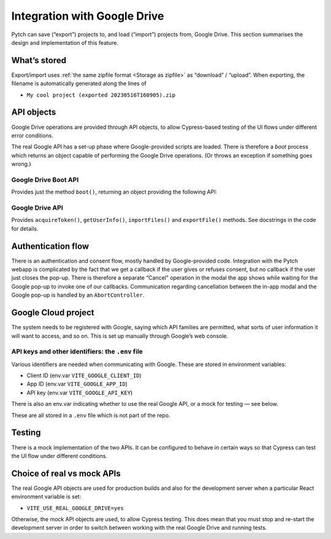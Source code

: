 Integration with Google Drive
=============================

Pytch can save (“export”) projects to, and load (“import”) projects
from, Google Drive.  This section summarises the design and
implementation of this feature.


What’s stored
-------------

Export/import uses :ref:`the same zipfile format <Storage as zipfile>`
as “download” / “upload”.  When exporting, the filename is
automatically generated along the lines of

* ``My cool project (exported 20230516T160905).zip``


API objects
-----------

Google Drive operations are provided through API objects, to allow
Cypress-based testing of the UI flows under different error
conditions.

The real Google API has a set-up phase where Google-provided scripts
are loaded.  There is therefore a *boot* process which returns an
object capable of performing the Google Drive operations.  (Or throws
an exception if something goes wrong.)

Google Drive Boot API
~~~~~~~~~~~~~~~~~~~~~

Provides just the method ``boot()``, returning an object providing the
following API:

Google Drive API
~~~~~~~~~~~~~~~~

Provides ``acquireToken()``, ``getUserInfo()``, ``importFiles()`` and
``exportFile()`` methods.  See docstrings in the code for details.


Authentication flow
-------------------

There is an authentication and consent flow, mostly handled by
Google-provided code.  Integration with the Pytch webapp is
complicated by the fact that we get a callback if the user gives or
refuses consent, but no callback if the user just closes the pop-up.
There is therefore a separate “Cancel” operation in the modal the app
shows while waiting for the Google pop-up to invoke one of our
callbacks.  Communication regarding cancellation between the in-app
modal and the Google pop-up is handled by an ``AbortController``.


Google Cloud project
--------------------

The system needs to be registered with Google, saying which API
families are permitted, what sorts of user information it will want to
access, and so on.  This is set up manually through Google’s web
console.

API keys and other identifiers: the ``.env`` file
~~~~~~~~~~~~~~~~~~~~~~~~~~~~~~~~~~~~~~~~~~~~~~~~~

Various identifiers are needed when communicating with Google.  These
are stored in environment variables:

* Client ID (env.var ``VITE_GOOGLE_CLIENT_ID``)
* App ID (env.var ``VITE_GOOGLE_APP_ID``)
* API key (env.var ``VITE_GOOGLE_API_KEY``)

There is also an env.var indicating whether to use the real Google
API, or a mock for testing — see below.

These are all stored in a ``.env`` file which is not part of the repo.


Testing
-------

There is a mock implementation of the two APIs.  It can be configured
to behave in certain ways so that Cypress can test the UI flow under
different conditions.


Choice of real vs mock APIs
---------------------------

The real Google API objects are used for production builds and also
for the development server when a particular React environment
variable is set:

* ``VITE_USE_REAL_GOOGLE_DRIVE=yes``

Otherwise, the mock API objects are used, to allow Cypress testing.
This does mean that you must stop and re-start the development server
in order to switch between working with the real Google Drive and
running tests.
